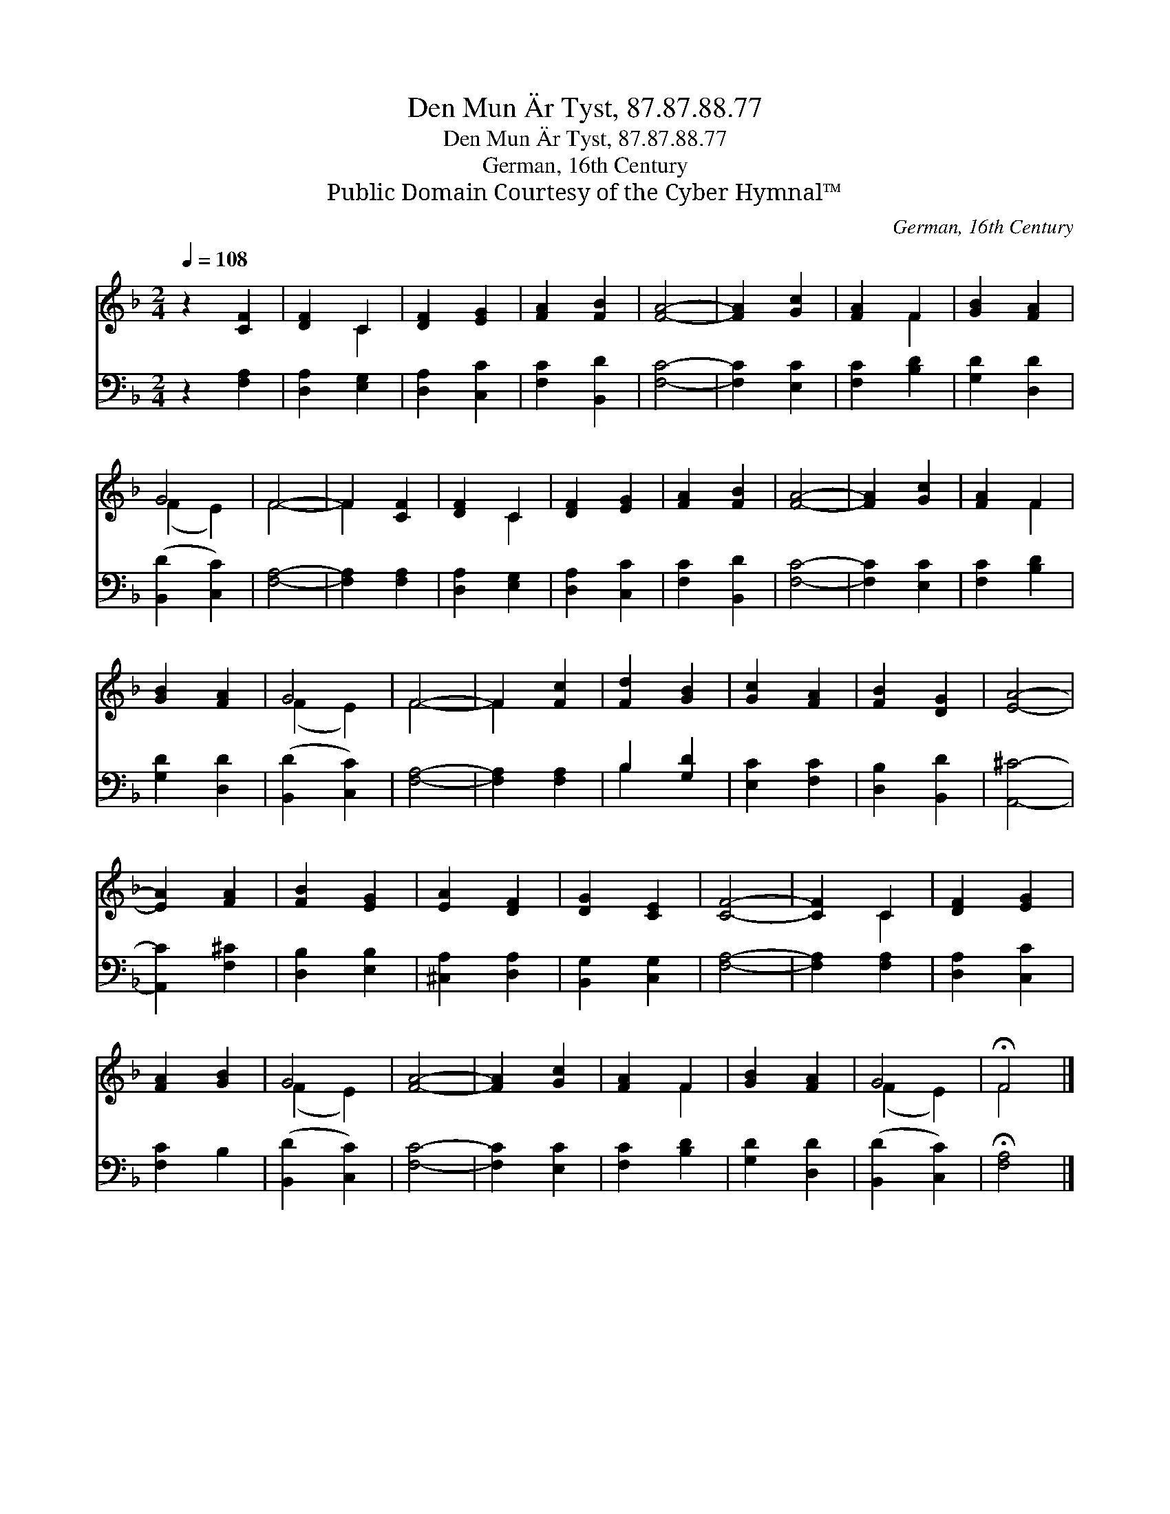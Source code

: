 X:1
T:Den Mun Är Tyst, 87.87.88.77
T:Den Mun Är Tyst, 87.87.88.77
T:German, 16th Century
T:Public Domain Courtesy of the Cyber Hymnal™
C:German, 16th Century
Z:Public Domain
Z:Courtesy of the Cyber Hymnal™
%%score ( 1 2 ) ( 3 4 )
L:1/8
Q:1/4=108
M:2/4
K:F
V:1 treble 
V:2 treble 
V:3 bass 
V:4 bass 
V:1
 z2 [CF]2 | [DF]2 C2 | [DF]2 [EG]2 | [FA]2 [FB]2 | [FA]4- | [FA]2 [Gc]2 | [FA]2 F2 | [GB]2 [FA]2 | %8
 G4 | F4- | F2 [CF]2 | [DF]2 C2 | [DF]2 [EG]2 | [FA]2 [FB]2 | [FA]4- | [FA]2 [Gc]2 | [FA]2 F2 | %17
 [GB]2 [FA]2 | G4 | F4- | F2 [Fc]2 | [Fd]2 [GB]2 | [Gc]2 [FA]2 | [FB]2 [DG]2 | [EA]4- | %25
 [EA]2 [FA]2 | [FB]2 [EG]2 | [EA]2 [DF]2 | [DG]2 [CE]2 | [CF]4- | [CF]2 C2 | [DF]2 [EG]2 | %32
 [FA]2 [GB]2 | G4 | [FA]4- | [FA]2 [Gc]2 | [FA]2 F2 | [GB]2 [FA]2 | G4 | !fermata!F4 |] %40
V:2
 x4 | x2 C2 | x4 | x4 | x4 | x4 | x2 F2 | x4 | (F2 E2) | F4- | F2 x2 | x2 C2 | x4 | x4 | x4 | x4 | %16
 x2 F2 | x4 | (F2 E2) | F4- | F2 x2 | x4 | x4 | x4 | x4 | x4 | x4 | x4 | x4 | x4 | x2 C2 | x4 | %32
 x4 | (F2 E2) | x4 | x4 | x2 F2 | x4 | (F2 E2) | F4 |] %40
V:3
 z2 [F,A,]2 | [D,A,]2 [E,G,]2 | [D,A,]2 [C,C]2 | [F,C]2 [B,,D]2 | [F,C]4- | [F,C]2 [E,C]2 | %6
 [F,C]2 [B,D]2 | [G,D]2 [D,D]2 | ([B,,D]2 [C,C]2) | [F,A,]4- | [F,A,]2 [F,A,]2 | [D,A,]2 [E,G,]2 | %12
 [D,A,]2 [C,C]2 | [F,C]2 [B,,D]2 | [F,C]4- | [F,C]2 [E,C]2 | [F,C]2 [B,D]2 | [G,D]2 [D,D]2 | %18
 ([B,,D]2 [C,C]2) | [F,A,]4- | [F,A,]2 [F,A,]2 | B,2 [G,D]2 | [E,C]2 [F,C]2 | [D,B,]2 [B,,D]2 | %24
 [A,,^C]4- | [A,,C]2 [F,^C]2 | [D,B,]2 [E,B,]2 | [^C,A,]2 [D,A,]2 | [B,,G,]2 [C,G,]2 | [F,A,]4- | %30
 [F,A,]2 [F,A,]2 | [D,A,]2 [C,C]2 | [F,C]2 B,2 | ([B,,D]2 [C,C]2) | [F,C]4- | [F,C]2 [E,C]2 | %36
 [F,C]2 [B,D]2 | [G,D]2 [D,D]2 | ([B,,D]2 [C,C]2) | !fermata![F,A,]4 |] %40
V:4
 x4 | x4 | x4 | x4 | x4 | x4 | x4 | x4 | x4 | x4 | x4 | x4 | x4 | x4 | x4 | x4 | x4 | x4 | x4 | %19
 x4 | x4 | B,2 x2 | x4 | x4 | x4 | x4 | x4 | x4 | x4 | x4 | x4 | x4 | x4 | x4 | x4 | x4 | x4 | x4 | %38
 x4 | x4 |] %40

